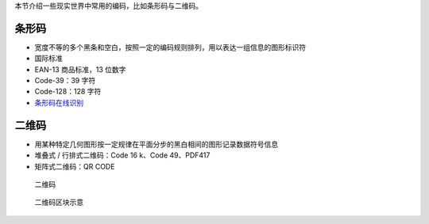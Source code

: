 本节介绍一些现实世界中常用的编码，比如条形码与二维码。

条形码
======

-  宽度不等的多个黑条和空白，按照一定的编码规则排列，用以表达一组信息的图形标识符
-  国际标准
-  EAN-13 商品标准，13 位数字
-  Code-39：39 字符
-  Code-128：128 字符
-  `条形码在线识别 <https://online-barcode-reader.inliteresearch.com/>`__

二维码
======

-  用某种特定几何图形按一定规律在平面分步的黑白相间的图形记录数据符号信息
-  堆叠式 / 行排式二维码：Code 16 k、Code 49、PDF417
-  矩阵式二维码：QR CODE

.. figure:: /misc/encode/images/qr1.jpg
   :alt: 二维码

   二维码

.. figure:: /misc/encode/images/qr2.jpg
   :alt: 二维码区块示意

   二维码区块示意
